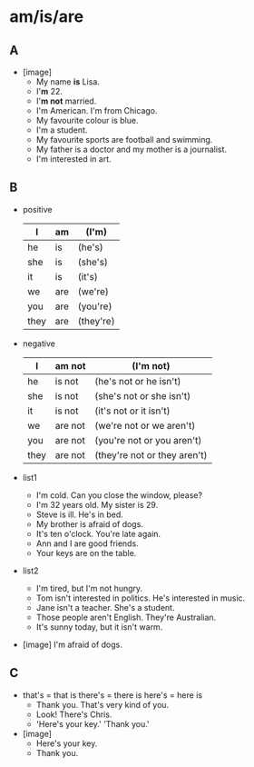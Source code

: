 #+options: toc:nil

* am/is/are

** A

- [image]
  - My name *is* Lisa.
  - I'*m* 22.
  - I'*m not* married.
  - I'm American. I'm from Chicago.
  - My favourite colour is blue.
  - I'm a student.
  - My favourite sports are football and swimming.
  - My father is a doctor and my mother is a journalist.
  - I'm interested in art.

** B
- positive
  #+name: positive
  | I    | am  | (I'm)     |
  |------+-----+-----------|
  | he   | is  | (he's)    |
  | she  | is  | (she's)   |
  | it   | is  | (it's)    |
  |------+-----+-----------|
  | we   | are | (we're)   |
  | you  | are | (you're)  |
  | they | are | (they're) |

- negative
  #+name: negative
  | I    | am not  | (I'm not)                    |
  |------+---------+------------------------------|
  | he   | is not  | (he's not  or he isn't)      |
  | she  | is not  | (she's not  or she isn't)    |
  | it   | is not  | (it's not  or it isn't)      |
  |------+---------+------------------------------|
  | we   | are not | (we're not  or we aren't)    |
  | you  | are not | (you're not or you aren't)   |
  | they | are not | (they're not or they aren't) |

- list1
  - I'm cold. Can you close the window, please?
  - I'm 32 years old. My sister is 29.
  - Steve is ill. He's in bed.
  - My brother is afraid of dogs.
  - It's ten o'clock. You're late again.
  - Ann and I are good friends.
  - Your keys are on the table.

- list2
  - I'm tired, but I'm not hungry.
  - Tom isn't interested in politics. He's interested in music.
  - Jane isn't a teacher. She's a student.
  - Those people aren't English. They're Australian.
  - It's sunny today, but it isn't warm.

- [image] I'm afraid of dogs.

** C

- that's = that is there's = there is here's = here is
  - Thank you. That's very kind of you.
  - Look! There's Chris.
  - 'Here's your key.' 'Thank you.'

- [image]
  - Here's your key.
  - Thank you.
